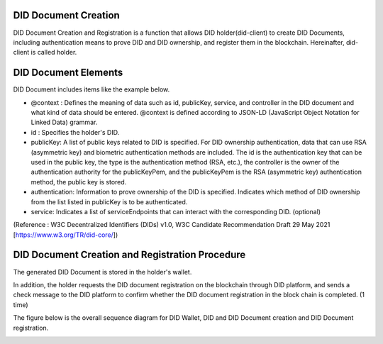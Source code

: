 DID Document Creation
====================================

DID Document Creation and Registration is a function that allows DID holder(did-client) to create DID Documents, including authentication means to prove DID and DID ownership, and register them in the blockchain. Hereinafter, did-client is called holder.


DID Document Elements
====================================
 
DID Document includes items like the example below.

- @context : Defines the meaning of data such as id, publicKey, service, and controller in the DID document and what kind of data should be entered. @context is defined according to JSON-LD (JavaScript Object Notation for Linked Data) grammar.
- id : Specifies the holder's DID.
- publicKey: A list of public keys related to DID is specified. For DID ownership authentication, data that can use RSA (asymmetric key) and biometric authentication methods are included. The id is the authentication key that can be used in the public key, the type is the authentication method (RSA, etc.), the controller is the owner of the authentication authority for the publicKeyPem, and the publicKeyPem is the RSA (asymmetric key) authentication method, the public key is stored.
- authentication: Information to prove ownership of the DID is specified. Indicates which method of DID ownership from the list listed in publicKey is to be authenticated.
- service: Indicates a list of serviceEndpoints that can interact with the corresponding DID. (optional)

.. image:: ../images/did_document.png
  :align: center
  :width: 400
  :alt: DID Document Example

(Reference : W3C Decentralized Identifiers (DIDs) v1.0, W3C Candidate Recommendation Draft 29 May 2021 [https://www.w3.org/TR/did-core/])



DID Document Creation and Registration Procedure
====================================
The generated DID Document is stored in the holder's wallet.

In addition, the holder requests the DID document registration on the blockchain through DID platform, and sends a check message to the DID platform to confirm whether the DID document registration in the block chain is completed. (1 time)

The figure below is the overall sequence diagram for DID Wallet, DID and DID Document creation and DID Document registration.



.. image:: ../images/did_document_procedure.png
  :align: center
  :width: 400
  :alt: DID Document Creation and Registration Procedure

